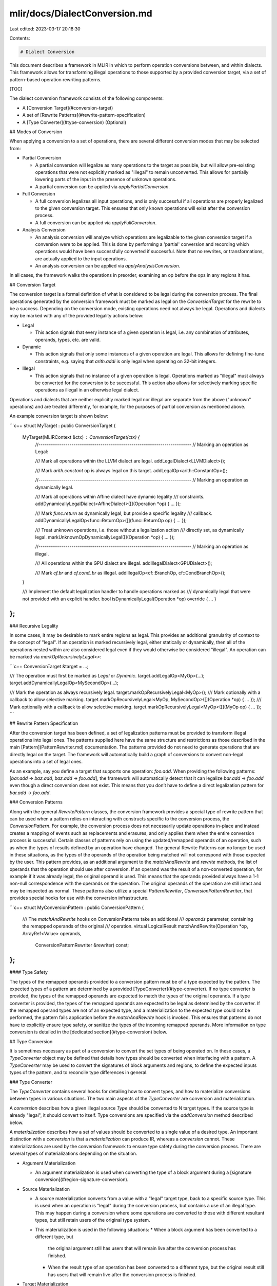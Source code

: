 mlir/docs/DialectConversion.md
==============================

Last edited: 2023-03-17 20:18:30

Contents:

.. code-block:: md

    # Dialect Conversion

This document describes a framework in MLIR in which to perform operation
conversions between, and within dialects. This framework allows for transforming
illegal operations to those supported by a provided conversion target, via a set
of pattern-based operation rewriting patterns.

[TOC]

The dialect conversion framework consists of the following components:

*   A [Conversion Target](#conversion-target)
*   A set of [Rewrite Patterns](#rewrite-pattern-specification)
*   A [Type Converter](#type-conversion) (Optional)

## Modes of Conversion

When applying a conversion to a set of operations, there are several different
conversion modes that may be selected from:

*   Partial Conversion

    -   A partial conversion will legalize as many operations to the target as
        possible, but will allow pre-existing operations that were not
        explicitly marked as "illegal" to remain unconverted. This allows for
        partially lowering parts of the input in the presence of unknown
        operations.
    -   A partial conversion can be applied via `applyPartialConversion`.

*   Full Conversion

    -   A full conversion legalizes all input operations, and is only successful
        if all operations are properly legalized to the given conversion target.
        This ensures that only known operations will exist after the conversion
        process.
    -   A full conversion can be applied via `applyFullConversion`.

*   Analysis Conversion

    -   An analysis conversion will analyze which operations are legalizable to
        the given conversion target if a conversion were to be applied. This is
        done by performing a 'partial' conversion and recording which operations
        would have been successfully converted if successful. Note that no
        rewrites, or transformations, are actually applied to the input
        operations.
    -   An analysis conversion can be applied via `applyAnalysisConversion`.

In all cases, the framework walks the operations in preorder, examining an op
before the ops in any regions it has.

## Conversion Target

The conversion target is a formal definition of what is considered to be legal
during the conversion process. The final operations generated by the conversion
framework must be marked as legal on the `ConversionTarget` for the rewrite to
be a success. Depending on the conversion mode, existing operations need not
always be legal. Operations and dialects may be marked with any of the provided
legality actions below:

*   Legal

    -   This action signals that every instance of a given operation is legal,
        i.e. any combination of attributes, operands, types, etc. are valid.

*   Dynamic

    -   This action signals that only some instances of a given operation are
        legal. This allows for defining fine-tune constraints, e.g. saying that
        `arith.addi` is only legal when operating on 32-bit integers.

*   Illegal

    -   This action signals that no instance of a given operation is legal.
        Operations marked as "illegal" must always be converted for the
        conversion to be successful. This action also allows for selectively
        marking specific operations as illegal in an otherwise legal dialect.

Operations and dialects that are neither explicitly marked legal nor illegal are
separate from the above ("unknown" operations) and are treated differently, for
example, for the purposes of partial conversion as mentioned above.

An example conversion target is shown below:

```c++
struct MyTarget : public ConversionTarget {
  MyTarget(MLIRContext &ctx) : ConversionTarget(ctx) {
    //--------------------------------------------------------------------------
    // Marking an operation as Legal:

    /// Mark all operations within the LLVM dialect are legal.
    addLegalDialect<LLVMDialect>();

    /// Mark `arith.constant` op is always legal on this target.
    addLegalOp<arith::ConstantOp>();

    //--------------------------------------------------------------------------
    // Marking an operation as dynamically legal.

    /// Mark all operations within Affine dialect have dynamic legality
    /// constraints.
    addDynamicallyLegalDialect<AffineDialect>([](Operation *op) { ... });

    /// Mark `func.return` as dynamically legal, but provide a specific legality
    /// callback.
    addDynamicallyLegalOp<func::ReturnOp>([](func::ReturnOp op) { ... });

    /// Treat unknown operations, i.e. those without a legalization action
    /// directly set, as dynamically legal.
    markUnknownOpDynamicallyLegal([](Operation *op) { ... });

    //--------------------------------------------------------------------------
    // Marking an operation as illegal.

    /// All operations within the GPU dialect are illegal.
    addIllegalDialect<GPUDialect>();

    /// Mark `cf.br` and `cf.cond_br` as illegal.
    addIllegalOp<cf::BranchOp, cf::CondBranchOp>();
  }

  /// Implement the default legalization handler to handle operations marked as
  /// dynamically legal that were not provided with an explicit handler.
  bool isDynamicallyLegal(Operation *op) override { ... }
};
```

### Recursive Legality

In some cases, it may be desirable to mark entire regions as legal. This
provides an additional granularity of context to the concept of "legal". If an
operation is marked recursively legal, either statically or dynamically, then
all of the operations nested within are also considered legal even if they would
otherwise be considered "illegal". An operation can be marked via
`markOpRecursivelyLegal<>`:

```c++
ConversionTarget &target = ...;

/// The operation must first be marked as `Legal` or `Dynamic`.
target.addLegalOp<MyOp>(...);
target.addDynamicallyLegalOp<MySecondOp>(...);

/// Mark the operation as always recursively legal.
target.markOpRecursivelyLegal<MyOp>();
/// Mark optionally with a callback to allow selective marking.
target.markOpRecursivelyLegal<MyOp, MySecondOp>([](Operation *op) { ... });
/// Mark optionally with a callback to allow selective marking.
target.markOpRecursivelyLegal<MyOp>([](MyOp op) { ... });
```

## Rewrite Pattern Specification

After the conversion target has been defined, a set of legalization patterns
must be provided to transform illegal operations into legal ones. The patterns
supplied here have the same structure and restrictions as those described in the
main [Pattern](PatternRewriter.md) documentation. The patterns provided do not
need to generate operations that are directly legal on the target. The framework
will automatically build a graph of conversions to convert non-legal operations
into a set of legal ones.

As an example, say you define a target that supports one operation: `foo.add`.
When providing the following patterns: [`bar.add` -> `baz.add`, `baz.add` ->
`foo.add`], the framework will automatically detect that it can legalize
`bar.add` -> `foo.add` even though a direct conversion does not exist. This
means that you don’t have to define a direct legalization pattern for `bar.add`
-> `foo.add`.

### Conversion Patterns

Along with the general `RewritePattern` classes, the conversion framework
provides a special type of rewrite pattern that can be used when a pattern
relies on interacting with constructs specific to the conversion process, the
`ConversionPattern`. For example, the conversion process does not necessarily
update operations in-place and instead creates a mapping of events such as
replacements and erasures, and only applies them when the entire conversion
process is successful. Certain classes of patterns rely on using the
updated/remapped operands of an operation, such as when the types of results
defined by an operation have changed. The general Rewrite Patterns can no longer
be used in these situations, as the types of the operands of the operation being
matched will not correspond with those expected by the user. This pattern
provides, as an additional argument to the `matchAndRewrite` and `rewrite`
methods, the list of operands that the operation should use after conversion. If
an operand was the result of a non-converted operation, for example if it was
already legal, the original operand is used. This means that the operands
provided always have a 1-1 non-null correspondence with the operands on the
operation. The original operands of the operation are still intact and may be
inspected as normal. These patterns also utilize a special `PatternRewriter`,
`ConversionPatternRewriter`, that provides special hooks for use with the
conversion infrastructure.

```c++
struct MyConversionPattern : public ConversionPattern {
  /// The `matchAndRewrite` hooks on ConversionPatterns take an additional
  /// `operands` parameter, containing the remapped operands of the original
  /// operation.
  virtual LogicalResult
  matchAndRewrite(Operation *op, ArrayRef<Value> operands,
                  ConversionPatternRewriter &rewriter) const;
};
```

#### Type Safety

The types of the remapped operands provided to a conversion pattern must be of a
type expected by the pattern. The expected types of a pattern are determined by
a provided [TypeConverter](#type-converter). If no type converter is provided,
the types of the remapped operands are expected to match the types of the
original operands. If a type converter is provided, the types of the remapped
operands are expected to be legal as determined by the converter. If the
remapped operand types are not of an expected type, and a materialization to the
expected type could not be performed, the pattern fails application before the
`matchAndRewrite` hook is invoked. This ensures that patterns do not have to
explicitly ensure type safety, or sanitize the types of the incoming remapped
operands. More information on type conversion is detailed in the
[dedicated section](#type-conversion) below.

## Type Conversion

It is sometimes necessary as part of a conversion to convert the set types of
being operated on. In these cases, a `TypeConverter` object may be defined that
details how types should be converted when interfacing with a pattern. A
`TypeConverter` may be used to convert the signatures of block arguments and
regions, to define the expected inputs types of the pattern, and to reconcile
type differences in general.

### Type Converter

The `TypeConverter` contains several hooks for detailing how to convert types,
and how to materialize conversions between types in various situations. The two
main aspects of the `TypeConverter` are conversion and materialization.

A `conversion` describes how a given illegal source `Type` should be converted
to N target types. If the source type is already "legal", it should convert to
itself. Type conversions are specified via the `addConversion` method described
below.

A `materialization` describes how a set of values should be converted to a
single value of a desired type. An important distinction with a `conversion` is
that a `materialization` can produce IR, whereas a `conversion` cannot. These
materializations are used by the conversion framework to ensure type safety
during the conversion process. There are several types of materializations
depending on the situation.

*   Argument Materialization

    -   An argument materialization is used when converting the type of a block
        argument during a [signature conversion](#region-signature-conversion).

*   Source Materialization

    -   A source materialization converts from a value with a "legal" target
        type, back to a specific source type. This is used when an operation is
        "legal" during the conversion process, but contains a use of an illegal
        type. This may happen during a conversion where some operations are
        converted to those with different resultant types, but still retain
        users of the original type system.
    -   This materialization is used in the following situations:
        *   When a block argument has been converted to a different type, but
            the original argument still has users that will remain live after
            the conversion process has finished.
        *   When the result type of an operation has been converted to a
            different type, but the original result still has users that will
            remain live after the conversion process is finished.

*   Target Materialization

    -   A target materialization converts from a value with an "illegal" source
        type, to a value of a "legal" type. This is used when a pattern expects
        the remapped operands to be of a certain set of types, but the original
        input operands have not been converted. This may happen during a
        conversion where some operations are converted to those with different
        resultant types, but still retain uses of the original type system.
    -   This materialization is used in the following situations:
        *   When the remapped operands of a
            [conversion pattern](#conversion-patterns) are not legal for the
            type conversion provided by the pattern.

If a converted value is used by an operation that isn't converted, it needs a
conversion back to the `source` type, hence source materialization; if an
unconverted value is used by an operation that is being converted, it needs
conversion to the `target` type, hence target materialization.

As noted above, the conversion process guarantees that the type contract of the
IR is preserved during the conversion. This means that the types of value uses
will not implicitly change during the conversion process. When the type of a
value definition, either block argument or operation result, is being changed,
the users of that definition must also be updated during the conversion process.
If they aren't, a type conversion must be materialized to ensure that a value of
the expected type is still present within the IR. If a target materialization is
required, but cannot be performed, the pattern application fails. If a source
materialization is required, but cannot be performed, the entire conversion
process fails.

Several of the available hooks are detailed below:

```c++
class TypeConverter {
 public:
  /// Register a conversion function. A conversion function defines how a given
  /// source type should be converted. A conversion function must be convertible
  /// to any of the following forms(where `T` is a class derived from `Type`:
  ///   * Optional<Type>(T)
  ///     - This form represents a 1-1 type conversion. It should return nullptr
  ///       or `llvm::None` to signify failure. If `llvm::None` is returned, the
  ///       converter is allowed to try another conversion function to perform
  ///       the conversion.
  ///   * Optional<LogicalResult>(T, SmallVectorImpl<Type> &)
  ///     - This form represents a 1-N type conversion. It should return
  ///       `failure` or `llvm::None` to signify a failed conversion. If the new
  ///       set of types is empty, the type is removed and any usages of the
  ///       existing value are expected to be removed during conversion. If
  ///       `llvm::None` is returned, the converter is allowed to try another
  ///       conversion function to perform the conversion.
  ///   * Optional<LogicalResult>(T, SmallVectorImpl<Type> &, ArrayRef<Type>)
  ///     - This form represents a 1-N type conversion supporting recursive
  ///       types. The first two arguments and the return value are the same as
  ///       for the regular 1-N form. The third argument is contains is the
  ///       "call stack" of the recursive conversion: it contains the list of
  ///       types currently being converted, with the current type being the
  ///       last one. If it is present more than once in the list, the
  ///       conversion concerns a recursive type.
  /// Note: When attempting to convert a type, e.g. via 'convertType', the
  ///       mostly recently added conversions will be invoked first.
  template <typename FnT,
            typename T = typename llvm::function_traits<FnT>::template arg_t<0>>
  void addConversion(FnT &&callback) {
    registerConversion(wrapCallback<T>(std::forward<FnT>(callback)));
  }

  /// Register a materialization function, which must be convertible to the
  /// following form:
  ///   `Optional<Value> (OpBuilder &, T, ValueRange, Location)`,
  ///   where `T` is any subclass of `Type`.
  /// This function is responsible for creating an operation, using the
  /// OpBuilder and Location provided, that "converts" a range of values into a
  /// single value of the given type `T`. It must return a Value of the
  /// converted type on success, an `llvm::None` if it failed but other
  /// materialization can be attempted, and `nullptr` on unrecoverable failure.
  /// It will only be called for (sub)types of `T`.
  ///
  /// This method registers a materialization that will be called when
  /// converting an illegal block argument type, to a legal type.
  template <typename FnT,
            typename T = typename llvm::function_traits<FnT>::template arg_t<1>>
  void addArgumentMaterialization(FnT &&callback) {
    argumentMaterializations.emplace_back(
        wrapMaterialization<T>(std::forward<FnT>(callback)));
  }
  /// This method registers a materialization that will be called when
  /// converting a legal type to an illegal source type. This is used when
  /// conversions to an illegal type must persist beyond the main conversion.
  template <typename FnT,
            typename T = typename llvm::function_traits<FnT>::template arg_t<1>>
  void addSourceMaterialization(FnT &&callback) {
    sourceMaterializations.emplace_back(
        wrapMaterialization<T>(std::forward<FnT>(callback)));
  }
  /// This method registers a materialization that will be called when
  /// converting type from an illegal, or source, type to a legal type.
  template <typename FnT,
            typename T = typename llvm::function_traits<FnT>::template arg_t<1>>
  void addTargetMaterialization(FnT &&callback) {
    targetMaterializations.emplace_back(
        wrapMaterialization<T>(std::forward<FnT>(callback)));
  }
};
```

### Region Signature Conversion

From the perspective of type conversion, the types of block arguments are a bit
special. Throughout the conversion process, blocks may move between regions of
different operations. Given this, the conversion of the types for blocks must be
done explicitly via a conversion pattern. To convert the types of block
arguments within a Region, a custom hook on the `ConversionPatternRewriter` must
be invoked; `convertRegionTypes`. This hook uses a provided type converter to
apply type conversions to all blocks within a given region, and all blocks that
move into that region. As noted above, the conversions performed by this method
use the argument materialization hook on the `TypeConverter`. This hook also
takes an optional `TypeConverter::SignatureConversion` parameter that applies a
custom conversion to the entry block of the region. The types of the entry block
arguments are often tied semantically to details on the operation, e.g. func::FuncOp,
AffineForOp, etc. To convert the signature of just the region entry block, and
not any other blocks within the region, the `applySignatureConversion` hook may
be used instead. A signature conversion, `TypeConverter::SignatureConversion`,
can be built programmatically:

```c++
class SignatureConversion {
public:
    /// Remap an input of the original signature with a new set of types. The
    /// new types are appended to the new signature conversion.
    void addInputs(unsigned origInputNo, ArrayRef<Type> types);

    /// Append new input types to the signature conversion, this should only be
    /// used if the new types are not intended to remap an existing input.
    void addInputs(ArrayRef<Type> types);

    /// Remap an input of the original signature with a range of types in the
    /// new signature.
    void remapInput(unsigned origInputNo, unsigned newInputNo,
                    unsigned newInputCount = 1);

    /// Remap an input of the original signature to another `replacement`
    /// value. This drops the original argument.
    void remapInput(unsigned origInputNo, Value replacement);
};
```

The `TypeConverter` provides several default utilities for signature conversion
and legality checking:
`convertSignatureArgs`/`convertBlockSignature`/`isLegal(Region *|Type)`.

## Debugging

To debug the execution of the dialect conversion framework,
`-debug-only=dialect-conversion` may be used. This command line flag activates
LLVM's debug logging infrastructure solely for the conversion framework. The
output is formatted as a tree structure, mirroring the structure of the
conversion process. This output contains all of the actions performed by the
rewriter, how generated operations get legalized, and why they fail.

Example output is shown below:

```
//===-------------------------------------------===//
Legalizing operation : 'func.return'(0x608000002e20) {
  "func.return"() : () -> ()

  * Fold {
  } -> FAILURE : unable to fold

  * Pattern : 'func.return -> ()' {
    ** Insert  : 'spv.Return'(0x6070000453e0)
    ** Replace : 'func.return'(0x608000002e20)

    //===-------------------------------------------===//
    Legalizing operation : 'spv.Return'(0x6070000453e0) {
      "spv.Return"() : () -> ()

    } -> SUCCESS : operation marked legal by the target
    //===-------------------------------------------===//
  } -> SUCCESS : pattern applied successfully
} -> SUCCESS
//===-------------------------------------------===//
```

This output is describing the legalization of an `func.return` operation. We
first try to legalize by folding the operation, but that is unsuccessful for
`func.return`. From there, a pattern is applied that replaces the `func.return`
with a `spv.Return`. The newly generated `spv.Return` is then processed for
legalization, but is found to already legal as per the target.


